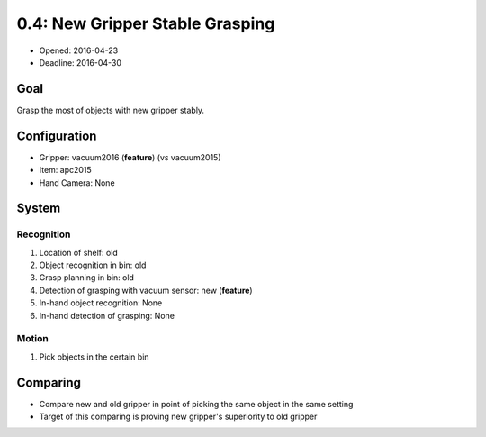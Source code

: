 0.4: New Gripper Stable Grasping
================================

- Opened: 2016-04-23
- Deadline: 2016-04-30


Goal
----

Grasp the most of objects with new gripper stably.


Configuration
-------------

- Gripper: vacuum2016 (**feature**) (vs vacuum2015)
- Item: apc2015
- Hand Camera: None


System
------

Recognition
+++++++++++

1. Location of shelf: old
2. Object recognition in bin: old
3. Grasp planning in bin: old
4. Detection of grasping with vacuum sensor: new (**feature**)
5. In-hand object recognition: None
6. In-hand detection of grasping: None

Motion
++++++

1. Pick objects in the certain bin


Comparing
---------

- Compare new and old gripper in point of picking the same object in the same setting
- Target of this comparing is proving new gripper's superiority to old gripper
